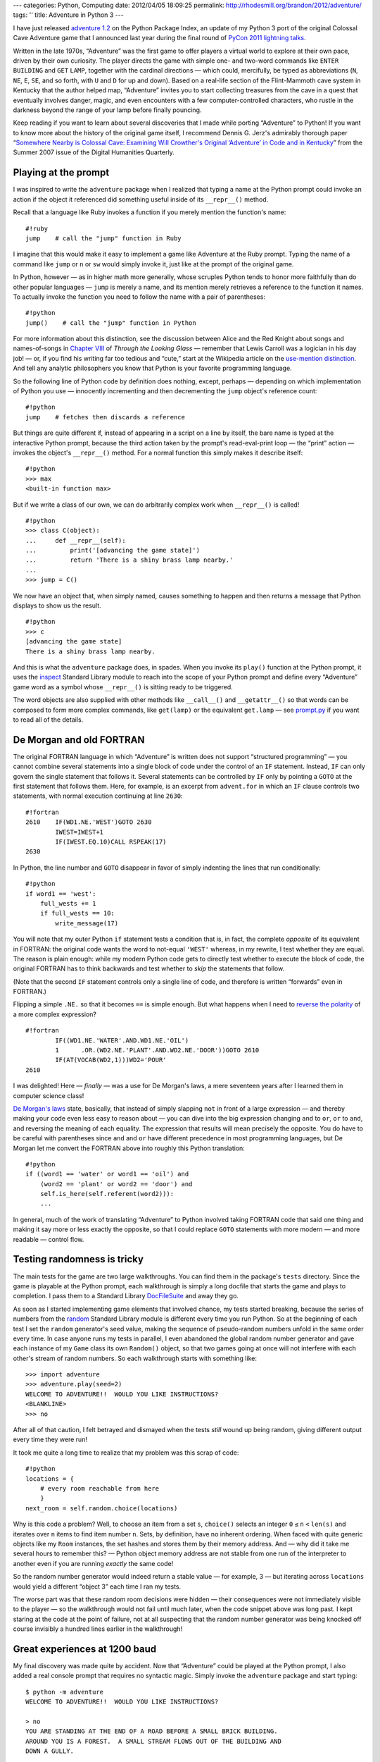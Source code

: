 ---
categories: Python, Computing
date: 2012/04/05 18:09:25
permalink: http://rhodesmill.org/brandon/2012/adventure/
tags: ''
title: Adventure in Python 3
---

I have just released
`adventure 1.2 <http://pypi.python.org/pypi/adventure/1.2/>`_
on the Python Package Index,
an update of my Python 3 port
of the original Colossal Cave Adventure game
that I announced last year during the final round of
`PyCon 2011 lightning talks <http://pyvideo.org/video/357/pycon-2011--sunday-afternoon-lightning-talks>`_.

.. image:: http://rhodesmill.org/brandon/2012/adventure-heathkit-h19.jpg
   :target: http://www.flickr.com/photos/brandonrhodes/6115627693/

Written in the late 1970s,
“Adventure” was the first game
to offer players a virtual world to explore at their own pace,
driven by their own curiosity.
The player directs the game with simple one- and two-word commands
like ``ENTER`` ``BUILDING`` and ``GET`` ``LAMP``,
together with the cardinal directions —
which could, mercifully, be typed as abbreviations
(``N``, ``NE``, ``E``, ``SE``, and so forth,
with ``U`` and ``D`` for up and down).
Based on a real-life section
of the Flint-Mammoth cave system in Kentucky
that the author helped map,
“Adventure” invites you to start collecting treasures from the cave
in a quest that eventually involves danger, magic,
and even encounters with a few computer-controlled characters,
who rustle in the darkness beyond the range of your lamp
before finally pouncing.

Keep reading if you want to learn
about several discoveries that I made
while porting “Adventure” to Python!
If you want to know more about the history of the original game itself,
I recommend Dennis G. Jerz's admirably thorough paper
“`Somewhere Nearby is Colossal Cave: Examining Will Crowther's Original ‘Adventure’ in Code and in Kentucky <http://www.digitalhumanities.org/dhq/vol/001/2/000009/000009.html>`_”
from the Summer 2007 issue of the Digital Humanities Quarterly.

.. more

Playing at the prompt
---------------------

I was inspired to write the ``adventure`` package
when I realized that typing a name at the Python prompt
could invoke an action if the object it referenced
did something useful inside of its ``__repr__()`` method.

Recall that a language like Ruby invokes a function
if you merely mention the function's name::

    #!ruby
    jump    # call the "jump" function in Ruby

I imagine that this would make it easy
to implement a game like Adventure at the Ruby prompt.
Typing the name of a command like ``jump`` or ``n`` or ``sw``
would simply invoke it, just like at the prompt of the original game.

In Python, however —
as in higher math more generally,
whose scruples Python tends to honor more faithfully
than do other popular languages —
``jump`` is merely a name,
and its mention merely retrieves a reference to the function it names.
To actually invoke the function you need to follow the name
with a pair of parentheses::

    #!python
    jump()    # call the "jump" function in Python

For more information about this distinction,
see the discussion between Alice and the Red Knight
about songs and names-of-songs in
`Chapter VIII <http://en.wikisource.org/wiki/Through_the_Looking-Glass,_and_What_Alice_Found_There/Chapter_VIII>`_
of *Through the Looking Glass*
— remember that Lewis Carroll was a logician in his day job! —
or, if you find his writing far too tedious and “cute,”
start at the Wikipedia article on the
`use-mention distinction <http://en.wikipedia.org/wiki/Use%E2%80%93mention_distinction>`_.
And tell any analytic philosophers you know
that Python is your favorite programming language.

So the following line of Python code by definition does nothing,
except, perhaps — depending on which implementation of Python you use —
innocently incrementing and then decrementing
the ``jump`` object's reference count::

    #!python
    jump    # fetches then discards a reference

But things are quite different if,
instead of appearing in a script on a line by itself,
the bare name is typed at the interactive Python prompt,
because the third action taken by the prompt's read-eval-print loop —
the “print” action —
invokes the object's ``__repr__()`` method.
For a normal function this simply makes it describe itself::

    #!python
    >>> max
    <built-in function max>

But if we write a class of our own,
we can do arbitrarily complex work when ``__repr__()`` is called! ::

 #!python
 >>> class C(object):
 ...     def __repr__(self):
 ...         print('[advancing the game state]')
 ...         return 'There is a shiny brass lamp nearby.'
 ...
 >>> jump = C()

We now have an object that, when simply named,
causes something to happen and then returns a message
that Python displays to show us the result. ::

 #!python
 >>> c
 [advancing the game state]
 There is a shiny brass lamp nearby.

And this is what the ``adventure`` package does, in spades.
When you invoke its ``play()`` function at the Python prompt,
it uses the
`inspect <http://docs.python.org/library/inspect.html>`_
Standard Library module
to reach into the scope of your Python prompt
and define every “Adventure” game word as a symbol
whose ``__repr__()`` is sitting ready to be triggered.

The word objects are also supplied with other methods
like ``__call__()`` and ``__getattr__()``
so that words can be composed to form more complex commands,
like ``get(lamp)`` or the equivalent ``get.lamp`` —
see
`prompt.py <https://bitbucket.org/brandon/adventure/src/86507c6fe2b9/adventure/prompt.py>`_
if you want to read all of the details.

De Morgan and old FORTRAN
-------------------------

The original FORTRAN language
in which “Adventure” is written
does not support “structured programming” —
you cannot combine several statements into a single block of code
under the control of an ``IF`` statement.
Instead, ``IF`` can only govern
the single statement that follows it.
Several statements can be controlled by ``IF``
only by pointing a ``GOTO`` at the first statement that follows them.
Here, for example, is an excerpt from ``advent.for``
in which an ``IF`` clause controls two statements,
with normal execution continuing at line ``2630``::

 #!fortran
 2610    IF(WD1.NE.'WEST')GOTO 2630
         IWEST=IWEST+1
         IF(IWEST.EQ.10)CALL RSPEAK(17)
 2630

In Python, the line number and ``GOTO`` disappear
in favor of simply indenting the lines that run conditionally::

            #!python
            if word1 == 'west':
                full_wests += 1
                if full_wests == 10:
                    write_message(17)

You will note that my outer Python ``if`` statement
tests a condition that is, in fact, the complete *opposite*
of its equivalent in FORTRAN:
the original code wants the word to not-equal ``'WEST'``
whereas, in my rewrite, I test whether they are equal.
The reason is plain enough:
while my modern Python code gets to directly test
whether to execute the block of code,
the original FORTRAN has to think backwards
and test whether to *skip* the statements that follow.

(Note that the second ``IF`` statement
controls only a single line of code,
and therefore is written “forwards” even in FORTRAN.)

Flipping a simple ``.NE.`` so that it becomes ``==`` is simple enough.
But what happens when I need to
`reverse the polarity <http://en.wikipedia.org/wiki/Third_Doctor#.22Reverse_the_polarity.22>`_
of a more complex expression? ::

 #!fortran
         IF((WD1.NE.'WATER'.AND.WD1.NE.'OIL')
         1	.OR.(WD2.NE.'PLANT'.AND.WD2.NE.'DOOR'))GOTO 2610
         IF(AT(VOCAB(WD2,1)))WD2='POUR'
 2610

I was delighted!
Here — *finally* — was a use for De Morgan's laws,
a mere seventeen years after I learned them in computer science class!

`De Morgan's laws <http://en.wikipedia.org/wiki/De_Morgan's_laws>`_
state, basically,
that instead of simply slapping ``not`` in front of a large expression —
and thereby making your code even less easy to reason about —
you can dive into the big expression changing ``and`` to ``or``,
``or`` to ``and``,
and reversing the meaning of each equality.
The expression that results will mean precisely the opposite.
You do have to be careful with parentheses
since ``and`` and ``or`` have different precedence
in most programming languages,
but De Morgan let me convert the FORTRAN above
into roughly this Python translation::

        #!python
        if ((word1 == 'water' or word1 == 'oil') and
            (word2 == 'plant' or word2 == 'door') and
            self.is_here(self.referent(word2))):
            ...

In general, much of the work
of translating “Adventure” to Python
involved taking FORTRAN code that said one thing
and making it say more or less exactly the opposite,
so that I could replace ``GOTO`` statements
with more modern — and more readable — control flow.

Testing randomness is tricky
----------------------------

The main tests for the game are two large walkthroughs.
You can find them in the package's ``tests`` directory.
Since the game is playable at the Python prompt,
each walkthrough is simply a long docfile
that starts the game and plays to completion.
I pass them to a Standard Library
`DocFileSuite <http://docs.python.org/library/doctest.html#doctest.DocFileSuite>`_
and away they go.

As soon as I started implementing game elements
that involved chance, my tests started breaking,
because the series of numbers from the
`random <http://docs.python.org/library/random.html>`_
Standard Library module is different every time you run Python.
So at the beginning of each test
I set the ``random`` generator's seed value,
making the sequence of pseudo-random numbers
unfold in the same order every time.
In case anyone runs my tests in parallel,
I even abandoned the global random number generator
and gave each instance of my ``Game`` class
its own ``Random()`` object,
so that two games going at once
will not interfere with each other's stream of random numbers.
So each walkthrough starts with something like::

 >>> import adventure
 >>> adventure.play(seed=2)
 WELCOME TO ADVENTURE!!  WOULD YOU LIKE INSTRUCTIONS?
 <BLANKLINE>
 >>> no

After all of that caution, I felt betrayed and dismayed
when the tests *still* wound up being random,
giving different output every time they were run!

It took me quite a long time to realize
that my problem was this scrap of code::

    #!python
    locations = {
        # every room reachable from here
        }
    next_room = self.random.choice(locations)

Why is this code a problem?
Well, to choose an item from a set ``s``,
``choice()`` selects an integer ``0`` ``≤`` ``n`` ``<`` ``len(s)``
and iterates over ``n`` items to find item number ``n``.
Sets, by definition, have no inherent ordering.
When faced with quite generic objects like my ``Room`` instances,
the set hashes and stores them by their memory address.
And — why did it take me several hours to remember this? —
Python object memory address are not stable
from one run of the interpreter to another
even if you are running *exactly* the same code!

So the random number generator
would indeed return a stable value — for example, 3 —
but iterating across ``locations`` would yield a different
“object 3” each time I ran my tests.

The worse part was that these random room decisions were hidden —
their consequences were not immediately visible to the player —
so the walkthrough would not fail until much later,
when the code snippet above was long past.
I kept staring at the code at the point of failure,
not at all suspecting that the random number generator
was being knocked off course invisibly
a hundred lines earlier in the walkthrough!

Great experiences at 1200 baud
------------------------------

My final discovery was made quite by accident.
Now that “Adventure” could be played at the Python prompt,
I also added a real console prompt that requires no syntactic magic.
Simply invoke the ``adventure`` package and start typing::

    $ python -m adventure
    WELCOME TO ADVENTURE!!  WOULD YOU LIKE INSTRUCTIONS?

    > no
    YOU ARE STANDING AT THE END OF A ROAD BEFORE A SMALL BRICK BUILDING.
    AROUND YOU IS A FOREST.  A SMALL STREAM FLOWS OUT OF THE BUILDING AND
    DOWN A GULLY.

    > enter building

Just for fun, instead of using the ``print`` statement
I used a delayed loop
that prints characters at the speed of a 1200 baud modem
like the one with which I myself first played the “Adventure” game.
And after a few minutes of playing
I was suddenly brought up short
by the fact that the game seemed, somehow, more fun
when the text was presented slowly.

What was going on?

I paid close attention to the game experience,
and remembered that the human eye scans — and does not merely read —
a block of text that appears on the screen all at once.
Even if you intend to read a paragraph as narrative,
your eyes will jealously dart forwards
to get a glimpse of what happens.
Recall how hard it is to pay attention in a novel,
if farther down the page you see emphatic lettering
that signals something terrible is about to happen!

Now consider the following event —
this is the first really interesting thing
that happens in the “Adventure” game::

 > s
 YOU ARE IN THE HALL OF THE MOUNTAIN KING, WITH PASSAGES OFF IN ALL
 DIRECTIONS.

 A HUGE GREEN FIERCE SNAKE BARS THE WAY!

 >

When this text is presented all at once,
my eye jumps immediately to the exclamation point,
finds out about the snake,
and only then — almost as an afterthought — gets around to reading
about your location.

It would normally be exciting to reach a location
with as storied a name as “the Hall of the Mountain King.”
Both Ibsen and Tolkien might leap to mind.
And after the safety of exploring narrow corridors,
a shiver goes down my spine to realize that my lamp
no longer finds solid walls close at hand,
but that passages recede into darkness in “all directions.”
But once I know about the snake,
I hardly pause to read the room description
and am immediately thinking about my safety instead!

At 1200 baud my experience of the text is completely different.
It scrolls by at a speed comfortably faster than I can read —
I do not feel as though I am bored waiting for more text to appear,
as certainly happens at 300 baud —
But I am forced, as all early “Adventures” players were,
to learn something about my location first,
and only then to be surprised
by the presence of danger in this hall without a wall
that I could turn my back against.

I am happy to have solved the technical puzzle
of how “Adventure” might be played at the Python prompt.
Indeed, I must admit that without that technical challenge
it would not have occurred to me
to sit down over Christmas 2010
and start this project in the first place.
But having played the game both ways —
with descriptions appearing instantly at the Python prompt,
versus being printed slowly by a dedicated game prompt —
I must say that I much prefer the latter.

And so I suggest,
that if you are playing “Adventure” for the first time,
invoke it with ``-m``
and simply ignore the fun I had conquering the Python prompt.
You and the game deserve it!
